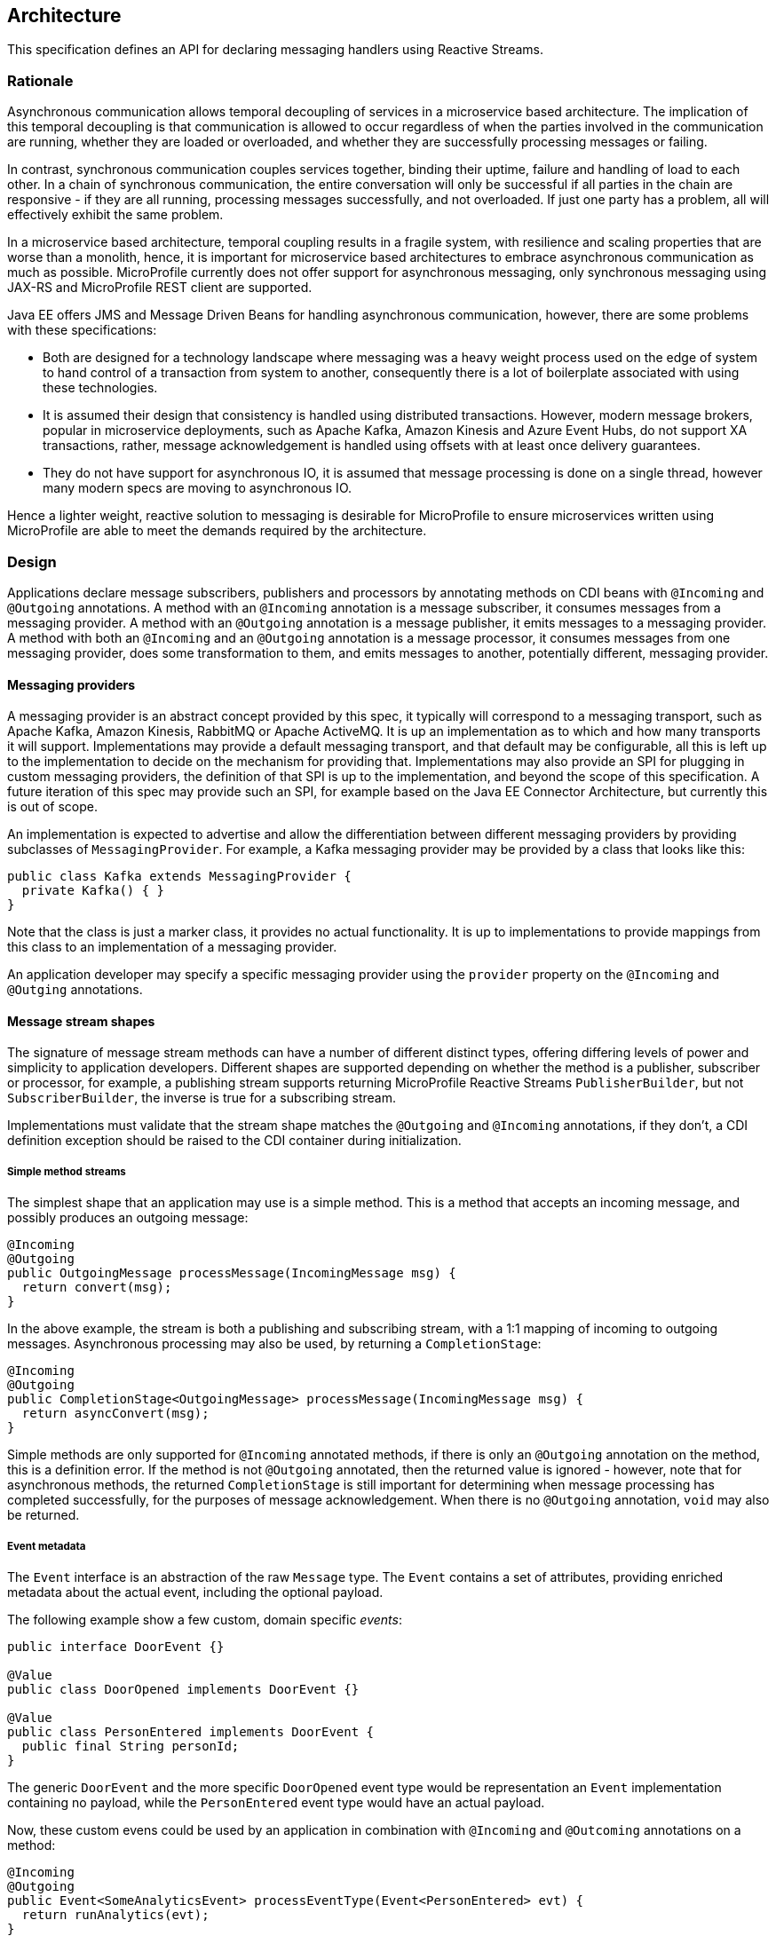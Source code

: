 //
// Copyright (c) 2018 Contributors to the Eclipse Foundation
//
// Licensed under the Apache License, Version 2.0 (the "License");
// you may not use this file except in compliance with the License.
// You may obtain a copy of the License at
//
//     http://www.apache.org/licenses/LICENSE-2.0
//
// Unless required by applicable law or agreed to in writing, software
// distributed under the License is distributed on an "AS IS" BASIS,
// WITHOUT WARRANTIES OR CONDITIONS OF ANY KIND, either express or implied.
// See the License for the specific language governing permissions and
// limitations under the License.
//

[[reactivemessagingarchitecture]]
== Architecture

This specification defines an API for declaring messaging handlers using Reactive Streams.

=== Rationale

Asynchronous communication allows temporal decoupling of services in a microservice based architecture. The implication of this temporal decoupling is that communication is allowed to occur regardless of when the parties involved in the communication are running, whether they are loaded or overloaded, and whether they are successfully processing messages or failing.

In contrast, synchronous communication couples services together, binding their uptime, failure and handling of load to each other. In a chain of synchronous communication, the entire conversation will only be successful if all parties in the chain are responsive - if they are all running, processing messages successfully, and not overloaded. If just one party has a problem, all will effectively exhibit the same problem.

In a microservice based architecture, temporal coupling results in a fragile system, with resilience and scaling properties that are worse than a monolith, hence, it is important for microservice based architectures to embrace asynchronous communication as much as possible. MicroProfile currently does not offer support for asynchronous messaging, only synchronous messaging using JAX-RS and MicroProfile REST client are supported.

Java EE offers JMS and Message Driven Beans for handling asynchronous communication, however, there are some problems with these specifications:

* Both are designed for a technology landscape where messaging was a heavy weight process used on the edge of system to hand control of a transaction from system to another, consequently there is a lot of boilerplate associated with using these technologies.
* It is assumed their design that consistency is handled using distributed transactions. However, modern message brokers, popular in microservice deployments, such as Apache Kafka, Amazon Kinesis and Azure Event Hubs, do not support XA transactions, rather, message acknowledgement is handled using offsets with at least once delivery guarantees.
* They do not have support for asynchronous IO, it is assumed that message processing is done on a single thread, however many modern specs are moving to asynchronous IO.

Hence a lighter weight, reactive solution to messaging is desirable for MicroProfile to ensure microservices written using MicroProfile are able to meet the demands required by the architecture.

=== Design

Applications declare message subscribers, publishers and processors by annotating methods on CDI beans with `@Incoming` and `@Outgoing` annotations. A method with an `@Incoming` annotation is a message subscriber, it consumes messages from a messaging provider. A method with an `@Outgoing` annotation is a message publisher, it emits messages to a messaging provider. A method with both an `@Incoming` and an `@Outgoing` annotation is a message processor, it consumes messages from one messaging provider, does some transformation to them, and emits messages to another, potentially different, messaging provider.

==== Messaging providers

A messaging provider is an abstract concept provided by this spec, it typically will correspond to a messaging transport, such as Apache Kafka, Amazon Kinesis, RabbitMQ or Apache ActiveMQ. It is up an implementation as to which and how many transports it will support. Implementations may provide a default messaging transport, and that default may be configurable, all this is left up to the implementation to decide on the mechanism for providing that. Implementations may also provide an SPI for plugging in custom messaging providers, the definition of that SPI is up to the implementation, and beyond the scope of this specification. A future iteration of this spec may provide such an SPI, for example based on the Java EE Connector Architecture, but currently this is out of scope.

An implementation is expected to advertise and allow the differentiation between different messaging providers by providing subclasses of `MessagingProvider`. For example, a Kafka messaging provider may be provided by a class that looks like this:

[source, java]
----
public class Kafka extends MessagingProvider {
  private Kafka() { }
}
----

Note that the class is just a marker class, it provides no actual functionality. It is up to implementations to provide mappings from this class to an implementation of a messaging provider.

An application developer may specify a specific messaging provider using the `provider` property on the `@Incoming` and `@Outging` annotations.

==== Message stream shapes

The signature of message stream methods can have a number of different distinct types, offering differing levels of power and simplicity to application developers. Different shapes are supported depending on whether the method is a publisher, subscriber or processor, for example, a publishing stream supports returning MicroProfile Reactive Streams `PublisherBuilder`, but not `SubscriberBuilder`, the inverse is true for a subscribing stream.

Implementations must validate that the stream shape matches the `@Outgoing` and `@Incoming` annotations, if they don't, a CDI definition exception should be raised to the CDI container during initialization.

===== Simple method streams

The simplest shape that an application may use is a simple method. This is a method that accepts an incoming message, and possibly produces an outgoing message:

[source, java]
----
@Incoming
@Outgoing
public OutgoingMessage processMessage(IncomingMessage msg) {
  return convert(msg);
}
----

In the above example, the stream is both a publishing and subscribing stream, with a 1:1 mapping of incoming to outgoing messages. Asynchronous processing may also be used, by returning a `CompletionStage`:

[source, java]
----
@Incoming
@Outgoing
public CompletionStage<OutgoingMessage> processMessage(IncomingMessage msg) {
  return asyncConvert(msg);
}
----

Simple methods are only supported for `@Incoming` annotated methods, if there is only an `@Outgoing` annotation on the method, this is a definition error. If the method is not `@Outgoing` annotated, then the returned value is ignored - however, note that for asynchronous methods, the returned `CompletionStage` is still important for determining when message processing has completed successfully, for the purposes of message acknowledgement. When there is no `@Outgoing` annotation, `void` may also be returned.

===== Event metadata

The `Event` interface is an abstraction of the raw `Message` type. The `Event` contains a set of attributes, providing enriched metadata about the actual event, including the optional payload.

The following example show a few custom, domain specific _events_:

[source, java]
----
public interface DoorEvent {}

@Value
public class DoorOpened implements DoorEvent {}

@Value
public class PersonEntered implements DoorEvent {
  public final String personId;
}
----

The generic `DoorEvent` and the more specific `DoorOpened` event type would be representation an `Event` implementation containing no payload, while the `PersonEntered` event type would have an actual payload.

Now, these custom evens could be used by an application in combination with `@Incoming` and `@Outcoming` annotations on a method:

[source, java]
----
@Incoming
@Outgoing
public Event<SomeAnalyticsEvent> processEventType(Event<PersonEntered> evt) {
  return runAnalytics(evt);
}
----

It is modeled after the link:https://github.com/cloudevents/spec[CloudEvents Specification]


===== Reactive streams

For more power, developers may use Reactive Streams shapes. Reactive Streams shaped methods accept no parameters, and return one of the following:

* `org.eclipse.microprofile.reactive.streams.PublisherBuilder`
* `org.eclipse.microprofile.reactive.streams.SubscriberBuilder`
* `org.eclipse.microprofile.reactive.streams.ProcessorBuilder`
* `org.reactivestreams.Publisher`
* `org.reactivestreams.Subscriber`
* `org.reactivestreams.Processor`

Implementations may optionally support other shapes, such as JDK9 Flow publishers, subscribers and processors, or other representations of Reactive Streams. Application developers are recommended to use the MicroProfile Reactive Streams builders in order to allow for the highest level of portability.

Here is a table of compatibility for processors, subscribers and publishers with `@Incoming` and `@Outgoing` annotations:

[cols="s,,", options="header"]
|======================================
|           |Incoming     |Outgoing
|Publisher  |Incompatible |Required
|Subscriber |Required     |Incompatible
|Processor  |Required     |Optional
|======================================

For example, here's a message processor:

[source, java]
----
@Incoming
@Outgoing
public PublisherBuilder<IncomingMessage, OutgoingMessage> processMessages() {
  return ReactiveStreams.<IncomingMessage>builder()
    .map(this::convert);
}
----

==== Message acknowledgement

Messages are either acknowledged explicitly, or implicitly by the implementation.

===== Explicit acknowledgement

Messages may be wrapped in a `Message`, which can be used to supply metadata, and also allows messages to be acknowledged. The contract for acknowledging messages is anything that accepts a `Message` is required to acknowledge it. So, if the application receives an incoming message wrapped in `Message`, it is responsible for invoking `Message.ack()`, and if the application produces an outgoing message wrapped in `Message`, then the spec implementation is responsible for invoking `Message.ack()`.

 For example, the following application code is incorrect, since it accepts a message wrapped in `Message`, but does not acknowledge the messages:

[source, java]
----
@Incoming
public void processMessage(Message<IncomingMessage> msg) {
  System.out.println("Got message " + msg.getPayload());
}
----

Here is a correct implementation:

[source, java]
----
@Incoming
public CompletionStage<Void> processMessage(Message<IncomingMessage> msg) {
  System.out.println("Got message " + msg.getPayload());
  return msg.ack();
}
----

This implementation is also correct, since the application is returning a wrapped message back to the implementation, making it the implementations responsibility to invoke `ack()`:

[source, java]
----
@Incoming
public Message<?> processMessage(Message<IncomingMessage> msg) {
  System.out.println("Got message " + msg.getPayload());
  return msg;
}
----

The above is particularly useful for processing messages that are also being sent to a destination, as the implementation must not invoke `ack` until after the outgoing message has been sent to the destination:

[source, java]
----
@Incoming
@Outgoing
public Message<OutgoingMessage> processMessage(Message<IncomingMessage> msg) {
  return Message.of(convert(msg.getPayload()), msg::ack);
}
----

===== Implicit acknowledgement

Incoming messages may be implicitly acknowledged if the incoming message is not wrapped in `Message`. When it is acknowledged depends on the shape of the method. For simple method streams, the message should be acknowledged after the return value of the method is redeemed - for synchronous methods, this is when the method returns, for asynchronous methods, this is when the returned `CompletionStage` is redeemed.

If the method returns a subscriber, then the message should be acknowledged before being sent to the subscriber.

If the method returns a processor, then it is assumed that there is a 1:1 relationship between incoming and outgoing messages, and the implementation should acknowledge incoming messages as corresponding outgoing messages are emitted.

==== Custom message types

Implementations may provide custom subtypes of `Message` as an end user API, for the purpose of providing additional metadata associated with the messaging provider. If an application declares that it consumes or produces a subtype of the `Message` wrapper, the implementation should validate that the messaging provider supports that message wrapper type, and raise a deployment exception if it doesn't.
